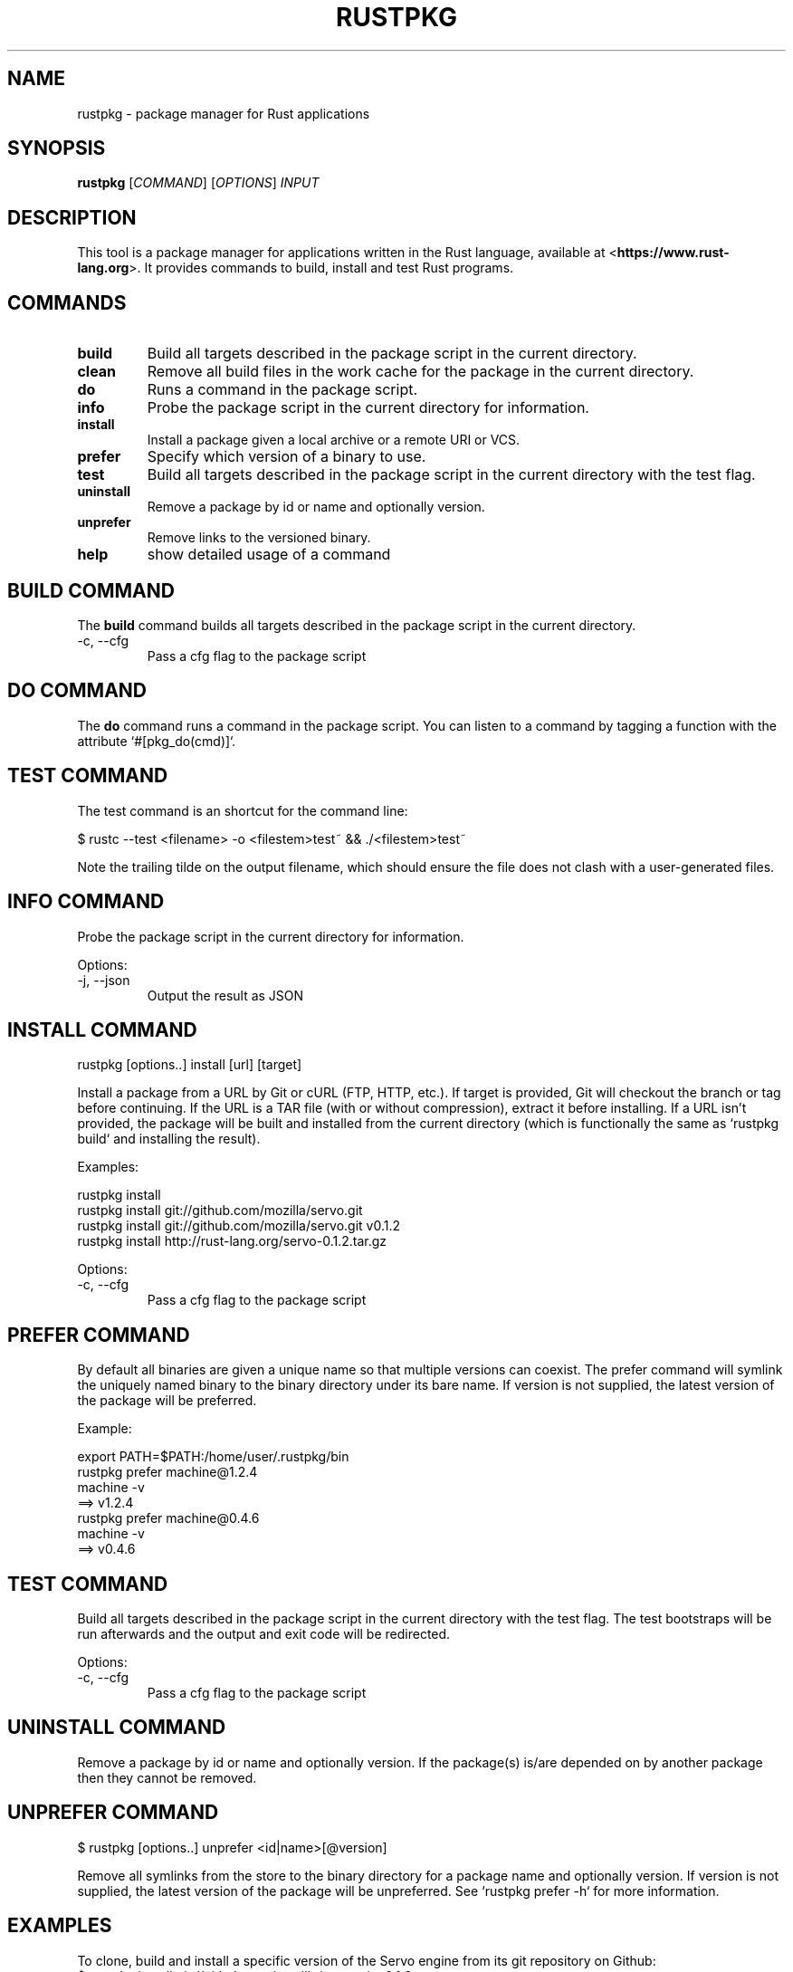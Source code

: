.TH RUSTPKG "1" "July 2013" "rustpkg 0.7" "User Commands"
.SH NAME
rustpkg \- package manager for Rust applications
.SH SYNOPSIS
.B rustpkg
[\fICOMMAND\fR] [\fIOPTIONS\fR] \fIINPUT\fR

.SH DESCRIPTION

This tool is a package manager for applications written in the Rust language,
available at <\fBhttps://www.rust-lang.org\fR>. It provides commands to build,
install and test Rust programs.

.SH COMMANDS

.TP
\fBbuild\fR
Build all targets described in the package script in the current
directory.
.TP
\fBclean\fR
Remove all build files in the work cache for the package in the current
directory.
.TP
\fBdo\fR
Runs a command in the package script.
.TP
\fBinfo\fR
Probe the package script in the current directory for information.
.TP
\fBinstall\fR
Install a package given a local archive or a remote URI or VCS.
.TP
\fBprefer\fR
Specify which version of a binary to use.
.TP
\fBtest\fR
Build all targets described in the package script in the current directory
with the test flag.
.TP
\fBuninstall\fR
Remove a package by id or name and optionally version.
.TP
\fBunprefer\fR
Remove links to the versioned binary.
.TP
\fBhelp\fR
show detailed usage of a command

.SH "BUILD COMMAND"

The \fBbuild\fR command builds all targets described in the package script in
the current directory.

.TP
-c, --cfg
Pass a cfg flag to the package script

.SH "DO COMMAND"

The \fBdo\fR command runs a command in the package script. You can listen to a
command by tagging a function with the attribute `#[pkg_do(cmd)]`.

.SH "TEST COMMAND"

The test command is an shortcut for the command line:

    $ rustc --test <filename> -o <filestem>test~ && ./<filestem>test~

Note the trailing tilde on the output filename, which should ensure the
file does not clash with a user-generated files.

.SH "INFO COMMAND"

Probe the package script in the current directory for information.

Options:

.TP
-j, --json
Output the result as JSON

.SH "INSTALL COMMAND"

    rustpkg [options..] install [url] [target]

Install a package from a URL by Git or cURL (FTP, HTTP, etc.).  If target is
provided, Git will checkout the branch or tag before continuing. If the URL
is a TAR file (with or without compression), extract it before
installing. If a URL isn't provided, the package will be built and installed
from the current directory (which is functionally the same as `rustpkg
build` and installing the result).

Examples:

    rustpkg install
    rustpkg install git://github.com/mozilla/servo.git
    rustpkg install git://github.com/mozilla/servo.git v0.1.2
    rustpkg install http://rust-lang.org/servo-0.1.2.tar.gz

Options:

.TP
-c, --cfg
Pass a cfg flag to the package script

.SH "PREFER COMMAND"

By default all binaries are given a unique name so that multiple versions
can coexist. The prefer command will symlink the uniquely named binary to
the binary directory under its bare name. If version is not supplied, the
latest version of the package will be preferred.

Example:

    export PATH=$PATH:/home/user/.rustpkg/bin
    rustpkg prefer machine@1.2.4
    machine -v
    ==> v1.2.4
    rustpkg prefer machine@0.4.6
    machine -v
    ==> v0.4.6

.SH "TEST COMMAND"

Build all targets described in the package script in the current directory
with the test flag. The test bootstraps will be run afterwards and the output
and exit code will be redirected.

Options:

.TP
-c, --cfg
Pass a cfg flag to the package script

.SH "UNINSTALL COMMAND"

Remove a package by id or name and optionally version. If the package(s)
is/are depended on by another package then they cannot be removed.

.SH "UNPREFER COMMAND"

    $ rustpkg [options..] unprefer <id|name>[@version]

Remove all symlinks from the store to the binary directory for a package
name and optionally version. If version is not supplied, the latest version
of the package will be unpreferred. See `rustpkg prefer -h` for more
information.

.SH "EXAMPLES"

To clone, build and install a specific version of the Servo engine from
its git repository on Github:
    $ rustpkg install git://github.com/mozilla/servo.git v0.1.2

To download the archive and install Servo from a tarball:
    $ rustpkg install http://rust-lang.org/servo-0.1.2.tar.gz

.SH "SEE ALSO"

rust, rustc, rustdoc, rusti

.SH "BUGS"
See <\fBhttps://github.com/mozilla/rust/issues\fR> for issues.

.SH "AUTHOR"
See \fBAUTHORS.txt\fR in the rust source distribution. Graydon Hoare
<\fIgraydon@mozilla.com\fR> is the project leader.

.SH "COPYRIGHT"
This work is dual-licensed under Apache 2.0 and MIT terms.  See \fBCOPYRIGHT\fR
file in the rust source distribution.
